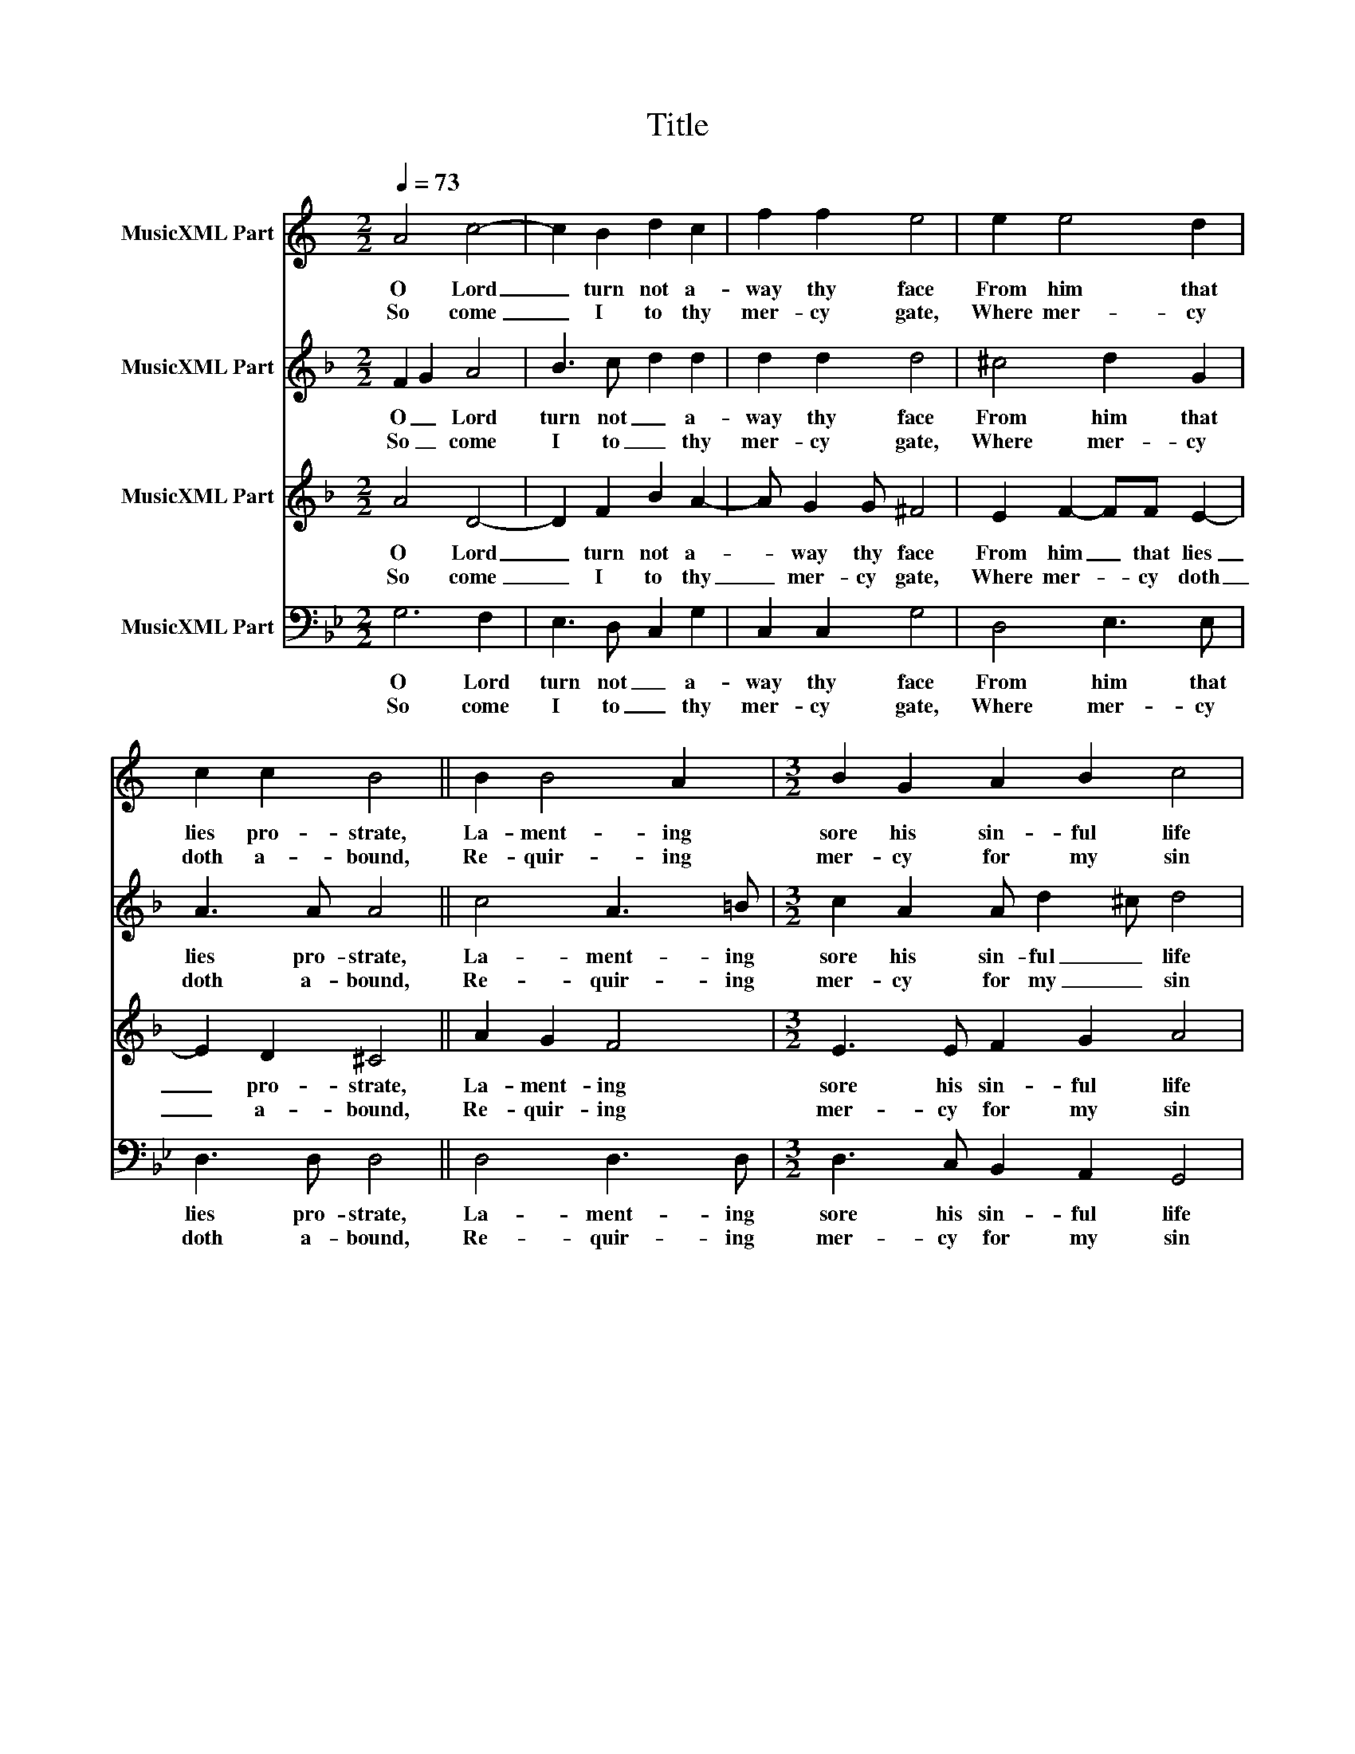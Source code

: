 X:1
T:Title
%%score 1 2 3 4
L:1/8
Q:1/4=73
M:2/2
K:Bb
V:1 treble transpose=-2 nm="MusicXML Part"
V:2 treble transpose=-7 nm="MusicXML Part"
V:3 treble transpose=-7 nm="MusicXML Part"
V:4 bass nm="MusicXML Part"
V:1
[K:C] A4 c4- | c2 B2 d2 c2 | f2 f2 e4 | e2 e4 d2 | c2 c2 B4 || B2 B4 A2 |[M:3/2] B2 G2 A2 B2 c4 | %7
w: O Lord|_ turn not a-|way thy face|From him that|lies pro- strate,|La- ment- ing|sore his sin- ful life|
w: So come|_ I to thy|mer- cy gate,|Where mer- cy|doth a- bound,|Re- quir- ing|mer- cy for my sin|
[M:2/2] A2 c4 A2 | B2 B2 A4 || A4 A2 G2 |[M:3/2] c2 B2 c2 d2 e4 |[M:2/2] e2 f4 e2 | e2 d2 e4 | %13
w: Be- fore thy|mer- cy gate.|Which gate thou|o- penest wide to those|That do la-|ment their sin;|
w: To heal my|dead- ly wound.|Mer- cy, good|Lord, mer- cy I ask,|This is the|to- tal sum;|
 e2 g4 d2 |[M:3/2] e2 c2 B2 A2 d4 |[M:2/2] B4 e2 d2- |[M:3/2] d2 c2 B4 A4 |] %17
w: Shut not that|gate a- gainst me Lord,|But let me|_ en- ter in.|
w: For mer- cy,|Lord, is all my suit:|Lord, let thy|_ mer- cy come.|
V:2
[K:F] F2 G2 A4 | B3 c d2 d2 | d2 d2 d4 | ^c4 d2 G2 | A3 A A4 || c4 A3 =B | %6
w: O _ Lord|turn not _ a-|way thy face|From him that|lies pro- strate,|La- ment- ing|
w: So _ come|I to _ thy|mer- cy gate,|Where mer- cy|doth a- bound,|Re- quir- ing|
[M:3/2] c2 A2 A d2 ^c d4 |[M:2/2] A2 d2- dc B2 | B2 AG ^F4 || A4 A2 A2 |[M:3/2] A3 A A2 d2 ^c4 | %11
w: sore his sin- ful _ life|Be- fore _ thy _|mer- cy _ gate.|Which gate thou|o- penest wide to those|
w: mer- cy for my _ sin|To heal _ my _|dead- ly _ wound.|Mer- cy, good|Lord, mer- cy I ask,|
[M:2/2] d4 e2 A2- | A d2 d ^c4 | e2 e4 c2 |[M:3/2] c2 c2 B6 =B2 |[M:2/2] c4 ^c3 d | %16
w: That do la-|* ment their sin;|Shut not that|gate a- gainst me|Lord, But let|
w: This is the|_ to- tal sum;|For mer- cy,|Lord, is all my|suit: Lord, let|
[M:3/2] e2 AA- AG E2 ^F4 |] %17
w: _ me en- * ter _ in.|
w: _ thy mer- * cy _ come.|
V:3
[K:F] A4 D4- | D2 F2 B2 A2- | A G2 G ^F4 | E2 F2- FF E2- | E2 D2 ^C4 || A2 G2 F4 | %6
w: O Lord|_ turn not a-|* way thy face|From him _ that lies|_ pro- strate,|La- ment- ing|
w: So come|_ I to thy|_ mer- cy gate,|Where mer- * cy doth|_ a- bound,|Re- quir- ing|
[M:3/2] E3 E F2 G2 A4 |[M:2/2] F2 A4 GF | G>E ^C2 D4 || F4 E3 E |[M:3/2] ^C3 C DF ED E4 | %11
w: sore his sin- ful life|Be- fore thy _|mer- cy _ gate.|Which gate thou|o- penest wide _ to _ those|
w: mer- cy for my sin|To heal my _|dead- ly _ wound.|Mer- cy, good|Lord, mer- cy _ I _ ask,|
[M:2/2] ^F2 G4 =FE | FE/F/ ED E4 | c2 A2- AG E2 |[M:3/2] F2 A2 G2 F4 ED |[M:2/2] A2 G2 F2 ED | %16
w: That do la- *|ment their _ _ _ sin;|Shut not _ that _|gate a- gainst _ me _|Lord, But let me _|
w: This is the _|to- tal _ _ _ sum;|For mer- * cy, _|Lord, is all _ my _|suit: Lord, let thy _|
[M:3/2] ^C2 D4 C2 D4 |] %17
w: en- * ter in.|
w: mer- * cy come.|
V:4
 G,6 F,2 | E,3 D, C,2 G,2 | C,2 C,2 G,4 | D,4 E,3 E, | D,3 D, D,4 || D,4 D,3 D, | %6
w: O Lord|turn not _ a-|way thy face|From him that|lies pro- strate,|La- ment- ing|
w: So come|I to _ thy|mer- cy gate,|Where mer- cy|doth a- bound,|Re- quir- ing|
[M:3/2] D,3 C, B,,2 A,,2 G,,4 |[M:2/2] G,3 F, E,3 D, | C,2 D,2 G,,4 || G,,4 D,3 D, | %10
w: sore his sin- ful life|Be- fore _ thy|mer- cy gate.|Which gate thou|
w: mer- cy for my sin|To heal _ my|dead- ly wound.|Mer- cy, good|
[M:3/2] D,2 D,2 B,,2 E,2 D,4 |[M:2/2] G,4 ^F,3 F, | G,2 E,2 D,4 | D,4 F,3 F, | %14
w: o- penest wide to those|That do la-|ment their sin;|Shut not that|
w: Lord, mer- cy I ask,|This is the|to- tal sum;|For mer- cy,|
[M:3/2] B,,3 C,/D,/ E,3 D, C,4 |[M:2/2] D,4 D,4 |[M:3/2] D,4 D,2 D,2 G,,4 |] %17
w: gate a- * gainst me Lord,|But let|me en- ter in.|
w: Lord, is _ all my suit:|Lord, let|thy mer- cy come.|

